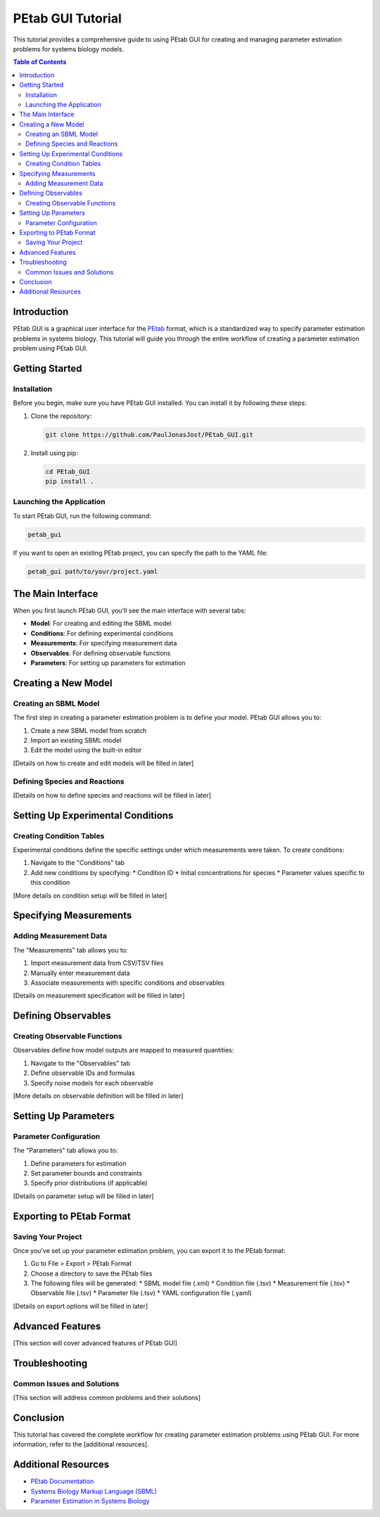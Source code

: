 ======================
PEtab GUI Tutorial
======================

This tutorial provides a comprehensive guide to using PEtab GUI for creating and managing parameter estimation problems for systems biology models.

.. contents:: Table of Contents
   :depth: 3
   :local:

Introduction
------------

PEtab GUI is a graphical user interface for the `PEtab <https://petab.readthedocs.io/en/latest/>`_ format, which is a standardized way to specify parameter estimation problems in systems biology. This tutorial will guide you through the entire workflow of creating a parameter estimation problem using PEtab GUI.

Getting Started
---------------

Installation
~~~~~~~~~~~~

Before you begin, make sure you have PEtab GUI installed. You can install it by following these steps:

1. Clone the repository:

   .. code-block:: bash

      git clone https://github.com/PaulJonasJost/PEtab_GUI.git

2. Install using pip:

   .. code-block:: bash

      cd PEtab_GUI
      pip install .

Launching the Application
~~~~~~~~~~~~~~~~~~~~~~~~~

To start PEtab GUI, run the following command:

.. code-block:: bash

   petab_gui

If you want to open an existing PEtab project, you can specify the path to the YAML file:

.. code-block:: bash

   petab_gui path/to/your/project.yaml

The Main Interface
------------------

When you first launch PEtab GUI, you'll see the main interface with several tabs:

* **Model**: For creating and editing the SBML model
* **Conditions**: For defining experimental conditions
* **Measurements**: For specifying measurement data
* **Observables**: For defining observable functions
* **Parameters**: For setting up parameters for estimation

Creating a New Model
--------------------

Creating an SBML Model
~~~~~~~~~~~~~~~~~~~~~~

The first step in creating a parameter estimation problem is to define your model. PEtab GUI allows you to:

1. Create a new SBML model from scratch
2. Import an existing SBML model
3. Edit the model using the built-in editor

[Details on how to create and edit models will be filled in later]

Defining Species and Reactions
~~~~~~~~~~~~~~~~~~~~~~~~~~~~~~

[Details on how to define species and reactions will be filled in later]

Setting Up Experimental Conditions
----------------------------------

Creating Condition Tables
~~~~~~~~~~~~~~~~~~~~~~~~~

Experimental conditions define the specific settings under which measurements were taken. To create conditions:

1. Navigate to the "Conditions" tab
2. Add new conditions by specifying:
   * Condition ID
   * Initial concentrations for species
   * Parameter values specific to this condition

[More details on condition setup will be filled in later]

Specifying Measurements
-----------------------

Adding Measurement Data
~~~~~~~~~~~~~~~~~~~~~~~

The "Measurements" tab allows you to:

1. Import measurement data from CSV/TSV files
2. Manually enter measurement data
3. Associate measurements with specific conditions and observables

[Details on measurement specification will be filled in later]

Defining Observables
--------------------

Creating Observable Functions
~~~~~~~~~~~~~~~~~~~~~~~~~~~~~

Observables define how model outputs are mapped to measured quantities:

1. Navigate to the "Observables" tab
2. Define observable IDs and formulas
3. Specify noise models for each observable

[More details on observable definition will be filled in later]

Setting Up Parameters
---------------------

Parameter Configuration
~~~~~~~~~~~~~~~~~~~~~~~

The "Parameters" tab allows you to:

1. Define parameters for estimation
2. Set parameter bounds and constraints
3. Specify prior distributions (if applicable)

[Details on parameter setup will be filled in later]

Exporting to PEtab Format
-------------------------

Saving Your Project
~~~~~~~~~~~~~~~~~~~

Once you've set up your parameter estimation problem, you can export it to the PEtab format:

1. Go to File > Export > PEtab Format
2. Choose a directory to save the PEtab files
3. The following files will be generated:
   * SBML model file (.xml)
   * Condition file (.tsv)
   * Measurement file (.tsv)
   * Observable file (.tsv)
   * Parameter file (.tsv)
   * YAML configuration file (.yaml)

[Details on export options will be filled in later]

Advanced Features
-----------------

[This section will cover advanced features of PEtab GUI]

Troubleshooting
---------------

Common Issues and Solutions
~~~~~~~~~~~~~~~~~~~~~~~~~~~

[This section will address common problems and their solutions]

Conclusion
----------

This tutorial has covered the complete workflow for creating parameter estimation problems using PEtab GUI. For more information, refer to the [additional resources].

Additional Resources
--------------------

* `PEtab Documentation <https://petab.readthedocs.io/en/latest/>`_
* `Systems Biology Markup Language (SBML) <https://sbml.org/>`_
* `Parameter Estimation in Systems Biology <https://link-to-resource>`_